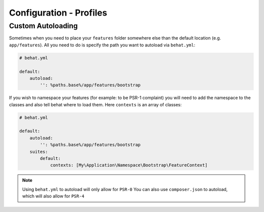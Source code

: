 Configuration - Profiles
========================

Custom Autoloading
------------------

Sometimes when you need to place your ``features`` folder somewhere else than the
default location (e.g. ``app/features``). All you need to do is specify the path
you want to autoload via ``behat.yml``:

.. code-block:: yaml

    # behat.yml

    default:
        autoload:
            '': %paths.base%/app/features/bootstrap

If you wish to namespace your features (for example: to be PSR-1 complaint) you will need to add the namespace to the classes and also tell behat where to load them. Here ``contexts`` is an array of classes:

.. code-block:: yaml


    # behat.yml

    default:
        autoload:
            '': %paths.base%/app/features/bootstrap
        suites:
            default:
                contexts: [My\Application\Namespace\Bootstrap\FeatureContext]

.. note::

    Using ``behat.yml`` to autoload will only allow for ``PSR-0``
    You can also use ``composer.json`` to autoload, which will also
    allow for ``PSR-4``
